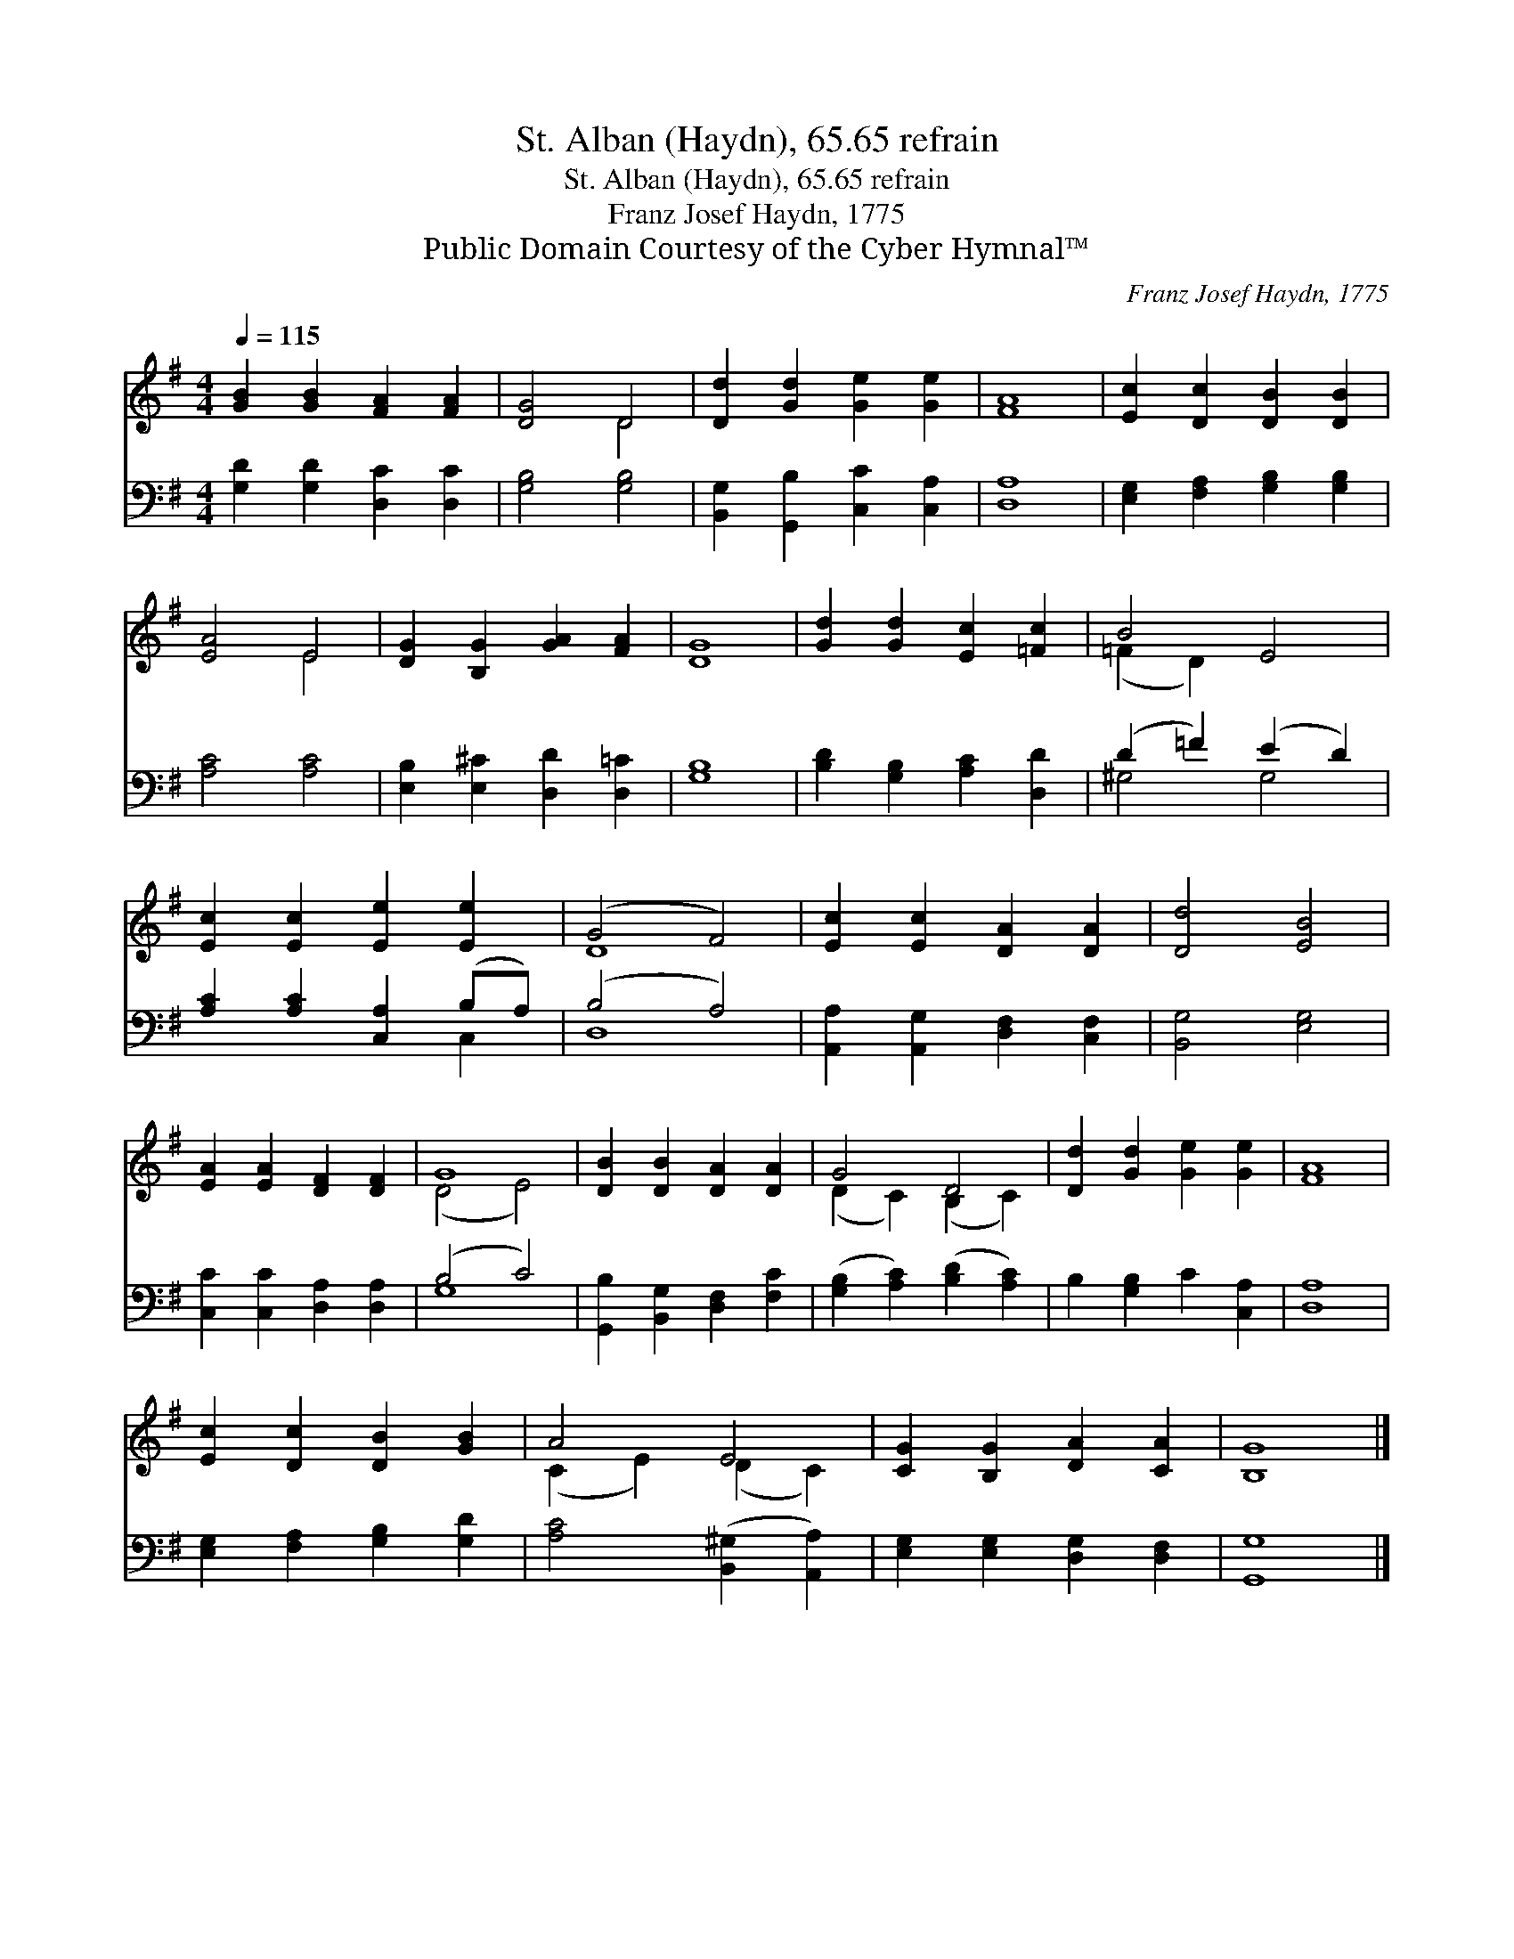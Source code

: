 X:1
T:St. Alban (Haydn), 65.65 refrain
T:St. Alban (Haydn), 65.65 refrain
T:Franz Josef Haydn, 1775
T:Public Domain Courtesy of the Cyber Hymnal™
C:Franz Josef Haydn, 1775
Z:Public Domain
Z:Courtesy of the Cyber Hymnal™
%%score ( 1 2 ) ( 3 4 )
L:1/8
Q:1/4=115
M:4/4
K:G
V:1 treble 
V:2 treble 
V:3 bass 
V:4 bass 
V:1
 [GB]2 [GB]2 [FA]2 [FA]2 | [DG]4 D4 | [Dd]2 [Gd]2 [Ge]2 [Ge]2 | [FA]8 | [Ec]2 [Dc]2 [DB]2 [DB]2 | %5
 [EA]4 E4 | [DG]2 [B,G]2 [GA]2 [FA]2 | [DG]8 | [Gd]2 [Gd]2 [Ec]2 [=Fc]2 | B4 E4 | %10
 [Ec]2 [Ec]2 [Ee]2 [Ee]2 | (G4 F4) | [Ec]2 [Ec]2 [DA]2 [DA]2 | [Dd]4 [EB]4 | %14
 [EA]2 [EA]2 [DF]2 [DF]2 | G8 | [DB]2 [DB]2 [DA]2 [DA]2 | G4 D4 | [Dd]2 [Gd]2 [Ge]2 [Ge]2 | [FA]8 | %20
 [Ec]2 [Dc]2 [DB]2 [GB]2 | A4 E4 | [CG]2 [B,G]2 [DA]2 [CA]2 | [B,G]8 |] %24
V:2
 x8 | x4 D4 | x8 | x8 | x8 | x4 E4 | x8 | x8 | x8 | (=F2 D2) x4 | x8 | D8 | x8 | x8 | x8 | %15
 (D4 E4) | x8 | (D2 C2) (B,2 C2) | x8 | x8 | x8 | (C2 E2) (D2 C2) | x8 | x8 |] %24
V:3
 [G,D]2 [G,D]2 [D,C]2 [D,C]2 | [G,B,]4 [G,B,]4 | [B,,G,]2 [G,,B,]2 [C,C]2 [C,A,]2 | [D,A,]8 | %4
 [E,G,]2 [F,A,]2 [G,B,]2 [G,B,]2 | [A,C]4 [A,C]4 | [E,B,]2 [E,^C]2 [D,D]2 [D,=C]2 | [G,B,]8 | %8
 [B,D]2 [G,B,]2 [A,C]2 [D,D]2 | (D2 =F2) (E2 D2) | [A,C]2 [A,C]2 [C,A,]2 (B,A,) | (B,4 A,4) | %12
 [A,,A,]2 [A,,G,]2 [D,F,]2 [C,F,]2 | [B,,G,]4 [E,G,]4 | [C,C]2 [C,C]2 [D,A,]2 [D,A,]2 | (B,4 C4) | %16
 [G,,B,]2 [B,,G,]2 [D,F,]2 [F,C]2 | ([G,B,]2 [A,C]2) ([B,D]2 [A,C]2) | B,2 [G,B,]2 C2 [C,A,]2 | %19
 [D,A,]8 | [E,G,]2 [F,A,]2 [G,B,]2 [G,D]2 | [A,C]4 ([B,,^G,]2 [A,,A,]2) | %22
 [E,G,]2 [E,G,]2 [D,G,]2 [D,F,]2 | [G,,G,]8 |] %24
V:4
 x8 | x8 | x8 | x8 | x8 | x8 | x8 | x8 | x8 | ^G,4 G,4 | x6 C,2 | D,8 | x8 | x8 | x8 | G,8 | x8 | %17
 x8 | x8 | x8 | x8 | x8 | x8 | x8 |] %24

